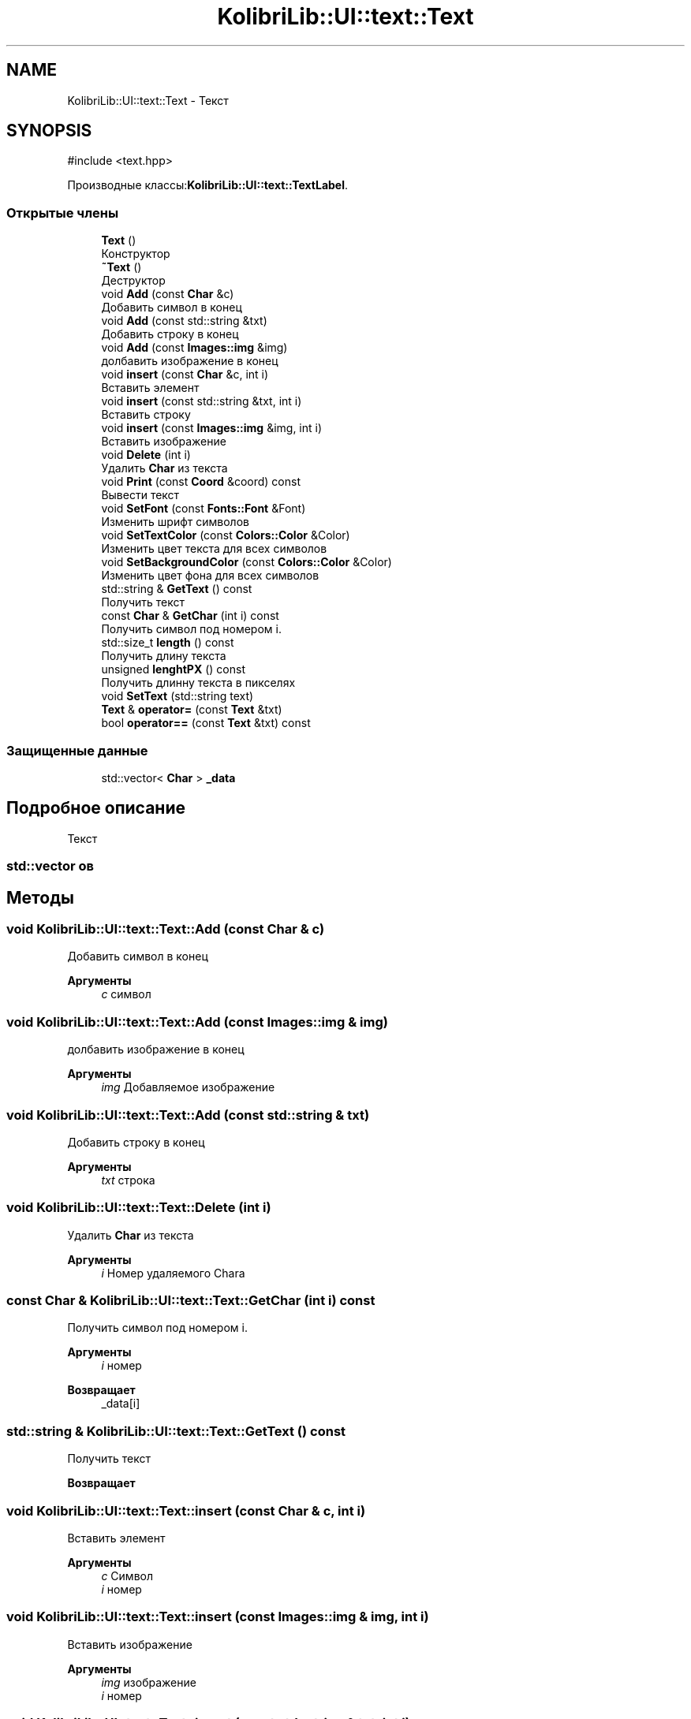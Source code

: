 .TH "KolibriLib::UI::text::Text" 3 "KolibriLib" \" -*- nroff -*-
.ad l
.nh
.SH NAME
KolibriLib::UI::text::Text \- Текст  

.SH SYNOPSIS
.br
.PP
.PP
\fR#include <text\&.hpp>\fP
.PP
Производные классы:\fBKolibriLib::UI::text::TextLabel\fP\&.
.SS "Открытые члены"

.in +1c
.ti -1c
.RI "\fBText\fP ()"
.br
.RI "Конструктор "
.ti -1c
.RI "\fB~Text\fP ()"
.br
.RI "Деструктор "
.ti -1c
.RI "void \fBAdd\fP (const \fBChar\fP &c)"
.br
.RI "Добавить символ в конец "
.ti -1c
.RI "void \fBAdd\fP (const std::string &txt)"
.br
.RI "Добавить строку в конец "
.ti -1c
.RI "void \fBAdd\fP (const \fBImages::img\fP &img)"
.br
.RI "долбавить изображение в конец "
.ti -1c
.RI "void \fBinsert\fP (const \fBChar\fP &c, int i)"
.br
.RI "Вставить элемент "
.ti -1c
.RI "void \fBinsert\fP (const std::string &txt, int i)"
.br
.RI "Вставить строку "
.ti -1c
.RI "void \fBinsert\fP (const \fBImages::img\fP &img, int i)"
.br
.RI "Вставить изображение "
.ti -1c
.RI "void \fBDelete\fP (int i)"
.br
.RI "Удалить \fBChar\fP из текста "
.ti -1c
.RI "void \fBPrint\fP (const \fBCoord\fP &coord) const"
.br
.RI "Вывести текст "
.ti -1c
.RI "void \fBSetFont\fP (const \fBFonts::Font\fP &Font)"
.br
.RI "Изменить шрифт символов "
.ti -1c
.RI "void \fBSetTextColor\fP (const \fBColors::Color\fP &Color)"
.br
.RI "Изменить цвет текста для всех символов "
.ti -1c
.RI "void \fBSetBackgroundColor\fP (const \fBColors::Color\fP &Color)"
.br
.RI "Изменить цвет фона для всех символов "
.ti -1c
.RI "std::string & \fBGetText\fP () const"
.br
.RI "Получить текст "
.ti -1c
.RI "const \fBChar\fP & \fBGetChar\fP (int i) const"
.br
.RI "Получить символ под номером i\&. "
.ti -1c
.RI "std::size_t \fBlength\fP () const"
.br
.RI "Получить длину текста "
.ti -1c
.RI "unsigned \fBlenghtPX\fP () const"
.br
.RI "Получить длинну текста в пикселях "
.ti -1c
.RI "void \fBSetText\fP (std::string text)"
.br
.ti -1c
.RI "\fBText\fP & \fBoperator=\fP (const \fBText\fP &txt)"
.br
.ti -1c
.RI "bool \fBoperator==\fP (const \fBText\fP &txt) const"
.br
.in -1c
.SS "Защищенные данные"

.in +1c
.ti -1c
.RI "std::vector< \fBChar\fP > \fB_data\fP"
.br
.in -1c
.SH "Подробное описание"
.PP 
Текст 


.SS "std::vector \fBов\fP"

.SH "Методы"
.PP 
.SS "void KolibriLib::UI::text::Text::Add (const \fBChar\fP & c)"

.PP
Добавить символ в конец 
.PP
\fBАргументы\fP
.RS 4
\fIc\fP символ 
.RE
.PP

.SS "void KolibriLib::UI::text::Text::Add (const \fBImages::img\fP & img)"

.PP
долбавить изображение в конец 
.PP
\fBАргументы\fP
.RS 4
\fIimg\fP Добавляемое изображение 
.RE
.PP

.SS "void KolibriLib::UI::text::Text::Add (const std::string & txt)"

.PP
Добавить строку в конец 
.PP
\fBАргументы\fP
.RS 4
\fItxt\fP строка 
.RE
.PP

.SS "void KolibriLib::UI::text::Text::Delete (int i)"

.PP
Удалить \fBChar\fP из текста 
.PP
\fBАргументы\fP
.RS 4
\fIi\fP Номер удаляемого Charа 
.RE
.PP

.SS "const \fBChar\fP & KolibriLib::UI::text::Text::GetChar (int i) const"

.PP
Получить символ под номером i\&. 
.PP
\fBАргументы\fP
.RS 4
\fIi\fP номер 
.RE
.PP
\fBВозвращает\fP
.RS 4
_data[i] 
.RE
.PP

.SS "std::string & KolibriLib::UI::text::Text::GetText () const"

.PP
Получить текст 
.PP
\fBВозвращает\fP
.RS 4

.br
 
.RE
.PP

.SS "void KolibriLib::UI::text::Text::insert (const \fBChar\fP & c, int i)"

.PP
Вставить элемент 
.PP
\fBАргументы\fP
.RS 4
\fIc\fP Символ 
.br
\fIi\fP номер 
.RE
.PP

.SS "void KolibriLib::UI::text::Text::insert (const \fBImages::img\fP & img, int i)"

.PP
Вставить изображение 
.PP
\fBАргументы\fP
.RS 4
\fIimg\fP изображение 
.br
\fIi\fP номер 
.RE
.PP

.SS "void KolibriLib::UI::text::Text::insert (const std::string & txt, int i)"

.PP
Вставить строку 
.PP
\fBАргументы\fP
.RS 4
\fItxt\fP строка 
.br
\fIi\fP номер 
.RE
.PP

.SS "unsigned KolibriLib::UI::text::Text::lenghtPX () const"

.PP
Получить длинну текста в пикселях 
.PP
\fBВозвращает\fP
.RS 4

.br
 
.RE
.PP

.SS "std::size_t KolibriLib::UI::text::Text::length () const"

.PP
Получить длину текста 
.PP
\fBВозвращает\fP
.RS 4
длина текста 
.RE
.PP

.SS "bool KolibriLib::UI::text::Text::operator== (const \fBText\fP & txt) const"

.PP
\fBАргументы\fP
.RS 4
\fItxt\fP 
.RE
.PP
\fBВозвращает\fP
.RS 4

.br
 
.RE
.PP

.SS "void KolibriLib::UI::text::Text::Print (const \fBCoord\fP & coord) const"

.PP
Вывести текст 
.PP
\fBАргументы\fP
.RS 4
\fIcoord\fP Координаты(левый верхний угол) текста 
.RE
.PP

.SS "void KolibriLib::UI::text::Text::SetBackgroundColor (const \fBColors::Color\fP & Color)"

.PP
Изменить цвет фона для всех символов 
.PP
\fBАргументы\fP
.RS 4
\fIColor\fP 
.br
 
.RE
.PP

.SS "void KolibriLib::UI::text::Text::SetFont (const \fBFonts::Font\fP & Font)"

.PP
Изменить шрифт символов 
.PP
\fBАргументы\fP
.RS 4
\fIFontSize\fP 
.RE
.PP
.SS "размер символов для всех символов"

.SS "void KolibriLib::UI::text::Text::SetText (std::string text)"

.PP
\fBАргументы\fP
.RS 4
\fItext\fP 
.br
 
.RE
.PP

.SS "void KolibriLib::UI::text::Text::SetTextColor (const \fBColors::Color\fP & Color)"

.PP
Изменить цвет текста для всех символов 
.PP
\fBАргументы\fP
.RS 4
\fIColor\fP 
.br
 
.RE
.PP


.SH "Автор"
.PP 
Автоматически создано Doxygen для KolibriLib из исходного текста\&.
